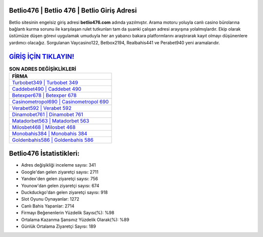 ﻿Betlio476 | Betlio 476 | Betlio Giriş Adresi
===================================

.. image:: images/betlio-giris.jpg
   :width: 600
   
Betlio sitesinin engelsiz giriş adresi **betlio476.com** adında yazılmıştır. Arama motoru yoluyla canlı casino bürolarına bağlantı kurma sorunu ile karşılaşan rulet tutkunları tam da şuanki çalışan adresi arayışına yolalmışlardır. Ekip olarak üstümüze düşen görevi uygulamak umuduyla her an yabancı bakara platformlarını araştırarak kayıt olmayı düşünenlere yardımcı olacağız. Sorgulanan Vaycasino122, Betbox2194, Realbahis441 ve Perabet940 yeni aramalarıdır.

`GİRİŞ İÇİN TIKLAYIN! <https://urlday.cc/git>`_
==============

.. list-table:: **SON ADRES DEĞİŞİKLİKLERİ**
   :widths: 100
   :header-rows: 1

   * - FİRMA
   * - `Turbobet349 | Turbobet 349 <turbobet349-turbobet-349-turbobet-giris-adresi.html>`_
   * - `Caddebet490 | Caddebet 490 <caddebet490-caddebet-490-caddebet-giris-adresi.html>`_
   * - `Betexper678 | Betexper 678 <betexper678-betexper-678-betexper-giris-adresi.html>`_	 
   * - `Casinometropol690 | Casinometropol 690 <casinometropol690-casinometropol-690-casinometropol-giris-adresi.html>`_	 
   * - `Verabet592 | Verabet 592 <verabet592-verabet-592-verabet-giris-adresi.html>`_ 
   * - `Dinamobet761 | Dinamobet 761 <dinamobet761-dinamobet-761-dinamobet-giris-adresi.html>`_
   * - `Matadorbet563 | Matadorbet 563 <matadorbet563-matadorbet-563-matadorbet-giris-adresi.html>`_	 
   * - `Milosbet468 | Milosbet 468 <milosbet468-milosbet-468-milosbet-giris-adresi.html>`_
   * - `Monobahis384 | Monobahis 384 <monobahis384-monobahis-384-monobahis-giris-adresi.html>`_
   * - `Goldenbahis586 | Goldenbahis 586 <goldenbahis586-goldenbahis-586-goldenbahis-giris-adresi.html>`_
	 
Betlio476 İstatistikleri:
===================================	 
* Adres değişikliği inceleme sayısı: 341
* Google'dan gelen ziyaretçi sayısı: 2711
* Yandex'den gelen ziyaretçi sayısı: 756
* Younow'dan gelen ziyaretçi sayısı: 674
* Duckduckgo'dan gelen ziyaretçi sayısı: 918
* Slot Oyunu Oynayanlar: 1272
* Canlı Bahis Yapanlar: 2714
* Firmayı Beğenenlerin Yüzdelik Sayısı(%): %98
* Ortalama Kazanma Şansınız Yüzdelik Olarak(%): %89
* Günlük Ortalama Ziyaretçi Sayısı: 189
